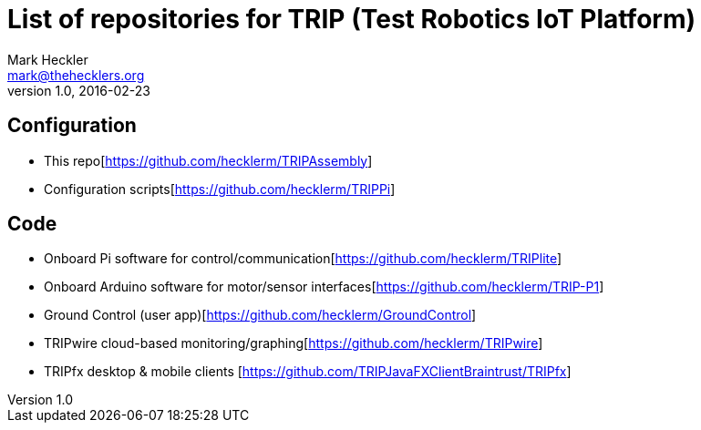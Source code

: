 = List of repositories for TRIP (Test Robotics IoT Platform)
Mark Heckler <mark@thehecklers.org>
v1.0, 2016-02-23

== Configuration

* This repo[https://github.com/hecklerm/TRIPAssembly]
* Configuration scripts[https://github.com/hecklerm/TRIPPi]

== Code

* Onboard Pi software for control/communication[https://github.com/hecklerm/TRIPlite]
* Onboard Arduino software for motor/sensor interfaces[https://github.com/hecklerm/TRIP-P1]
* Ground Control (user app)[https://github.com/hecklerm/GroundControl]
* TRIPwire cloud-based monitoring/graphing[https://github.com/hecklerm/TRIPwire]
* TRIPfx desktop & mobile clients [https://github.com/TRIPJavaFXClientBraintrust/TRIPfx]
